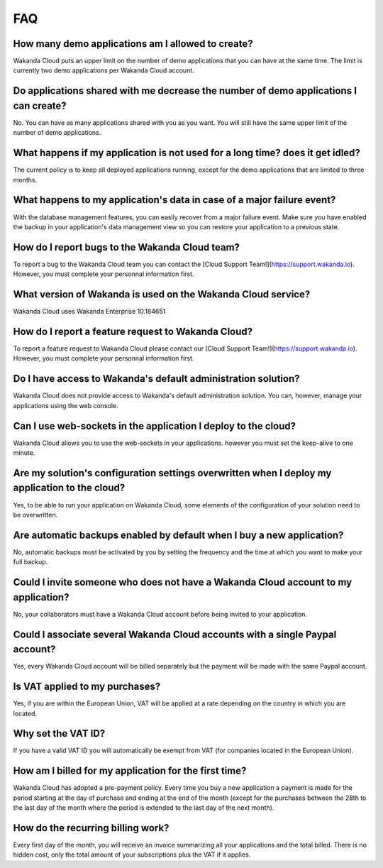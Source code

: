 ===
FAQ
===

How many demo applications am I allowed to create?
==================================================

Wakanda Cloud puts an upper limit on the number of demo applications that you can have at the same time.
The limit is currently two demo applications per Wakanda Cloud account.

Do applications shared with me decrease the number of demo applications I can create?
=====================================================================================

No. You can have as many applications shared with you as you want. You will still have the same upper limit of the number of demo applications.

What happens if my application is not used for a long time? does it get idled?
==============================================================================

The current policy is to keep all deployed applications running, except for the demo applications that are limited to three months.

What happens to my application's data in case of a major failure event?
=======================================================================

With the database management features, you can easily recover from a major failure event.
Make sure you have enabled the backup in your application's data management view so you can restore your application to a previous state.

How do I report bugs to the Wakanda Cloud team?
===============================================

To report a bug to the Wakanda Cloud team you can contact the [Cloud Support Team!](https://support.wakanda.io). However, you must complete your personnal information first.

What version of Wakanda is used on the Wakanda Cloud service?
=============================================================

Wakanda Cloud uses Wakanda Enterprise 10.184651

How do I report a feature request to Wakanda Cloud?
===================================================

To report a feature request to Wakanda Cloud please contact our [Cloud Support Team!](https://support.wakanda.io).
However, you must complete your personnal information first.

Do I have access to Wakanda's default administration solution?
==============================================================

Wakanda Cloud does not provide access to Wakanda's default administration solution. You can, however, manage your applications using the web console.

Can I use web-sockets in the application I deploy to the cloud?
===============================================================

Wakanda Cloud allows you to use the web-sockets in your applications. however you must set the keep-alive to one minute.

Are my solution's configuration settings overwritten when I deploy my application to the cloud?
===============================================================================================

Yes, to be able to run your application on Wakanda Cloud, some elements of the configuration of your solution need to be overwritten.
 
Are automatic backups enabled by default when I buy a new application?
======================================================================

No, automatic backups must be activated by you by setting the frequency and the time at which you want to make your full backup.

Could I invite someone who does not have a Wakanda Cloud account to my application?
===================================================================================

No, your collaborators must have a Wakanda Cloud account before being invited to your application.  

Could I associate several Wakanda Cloud accounts with a single Paypal account?
==============================================================================

Yes, every Wakanda Cloud account will be billed separately but the payment will be made with the same Paypal account.

Is VAT applied to my purchases?
===============================

Yes, if you are within the European Union, VAT will be applied at a rate depending on the country in which you are located.

Why set the VAT ID?
====================

If you have a valid VAT ID you will automatically be exempt from VAT (for companies located in the European Union).

How am I billed for my application for the first time?
======================================================

Wakanda Cloud has adopted a pre-payment policy. Every time you buy a new application a payment is made for the period starting at the day of purchase and ending at the end of the month (except for the purchases between the 28th to the last day of the month where the period is extended to the last day of the next month).

How do the recurring billing work?
==================================

Every first day of the month, you will receive an invoice summarizing all your applications and the total billed. There is no hidden cost, only the total amount of your subscriptions plus the VAT if it applies.
 